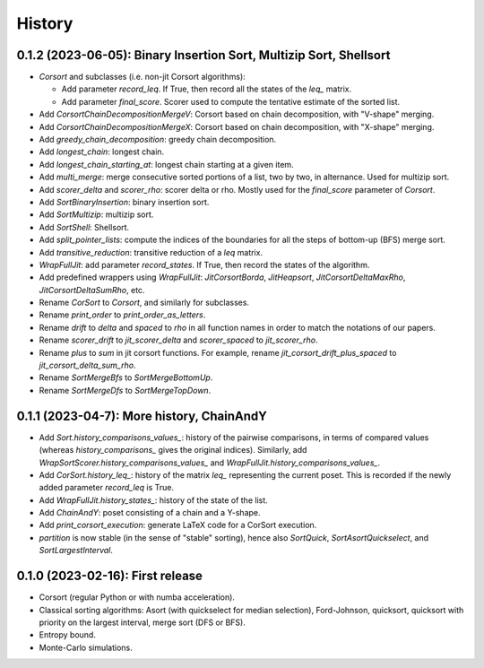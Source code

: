 =======
History
=======

-------------------------------------------------------------------
0.1.2 (2023-06-05): Binary Insertion Sort, Multizip Sort, Shellsort
-------------------------------------------------------------------

* `Corsort` and subclasses (i.e. non-jit Corsort algorithms):

  * Add parameter `record_leq`. If True, then record all the states of the `leq_` matrix.
  * Add parameter `final_score`. Scorer used to compute the tentative estimate of the sorted list.

* Add `CorsortChainDecompositionMergeV`: Corsort based on chain decomposition, with "V-shape" merging.
* Add `CorsortChainDecompositionMergeX`: Corsort based on chain decomposition, with "X-shape" merging.
* Add `greedy_chain_decomposition`: greedy chain decomposition.
* Add `longest_chain`: longest chain.
* Add `longest_chain_starting_at`: longest chain starting at a given item.
* Add `multi_merge`: merge consecutive sorted portions of a list, two by two, in alternance. Used for multizip sort.
* Add `scorer_delta` and `scorer_rho`: scorer delta or rho. Mostly used for the `final_score` parameter of `Corsort`.
* Add `SortBinaryInsertion`: binary insertion sort.
* Add `SortMultizip`: multizip sort.
* Add `SortShell`: Shellsort.
* Add `split_pointer_lists`: compute the indices of the boundaries for all the steps of bottom-up (BFS) merge sort.
* Add `transitive_reduction`: transitive reduction of a `leq` matrix.
* `WrapFullJit`: add parameter `record_states`. If True, then record the states of the algorithm.
* Add predefined wrappers using `WrapFullJit`: `JitCorsortBorda`, `JitHeapsort`, `JitCorsortDeltaMaxRho`,
  `JitCorsortDeltaSumRho`, etc.
* Rename `CorSort` to `Corsort`, and similarly for subclasses.
* Rename `print_order` to `print_order_as_letters`.
* Rename `drift` to `delta` and `spaced` to `rho` in all function names in order to match the notations of our papers.
* Rename `scorer_drift` to `jit_scorer_delta` and `scorer_spaced` to `jit_scorer_rho`.
* Rename `plus` to `sum` in jit corsort functions. For example, rename `jit_corsort_drift_plus_spaced` to
  `jit_corsort_delta_sum_rho`.
* Rename `SortMergeBfs` to `SortMergeBottomUp`.
* Rename `SortMergeDfs` to `SortMergeTopDown`.

------------------------------------------
0.1.1 (2023-04-7): More history, ChainAndY
------------------------------------------

* Add `Sort.history_comparisons_values_`: history of the pairwise comparisons, in terms of compared values
  (whereas `history_comparisons_` gives the original indices). Similarly, add
  `WrapSortScorer.history_comparisons_values_` and `WrapFullJit.history_comparisons_values_`.
* Add `CorSort.history_leq_`: history of the matrix `leq_` representing the current poset. This is recorded
  if the newly added parameter `record_leq` is True.
* Add `WrapFullJit.history_states_`: history of the state of the list.
* Add `ChainAndY`: poset consisting of a chain and a Y-shape.
* Add `print_corsort_execution`: generate LaTeX code for a CorSort execution.
* `partition` is now stable (in the sense of "stable" sorting), hence also `SortQuick`, `SortAsortQuickselect`,
  and `SortLargestInterval`.

---------------------------------
0.1.0 (2023-02-16): First release
---------------------------------

* Corsort (regular Python or with numba acceleration).
* Classical sorting algorithms: Asort (with quickselect for median selection), Ford-Johnson, quicksort, quicksort with
  priority on the largest interval, merge sort (DFS or BFS).
* Entropy bound.
* Monte-Carlo simulations.
